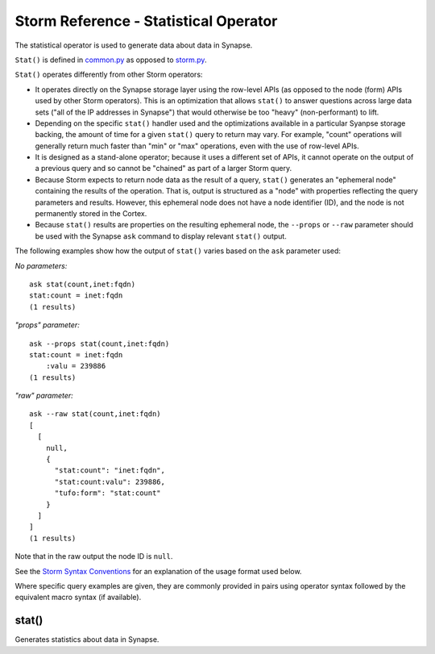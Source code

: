 Storm Reference - Statistical Operator
======================================

The statistical operator is used to generate data about data in Synapse.

``Stat()`` is defined in common.py_ as opposed to storm.py_.

``Stat()`` operates differently from other Storm operators:

* It operates directly on the Synapse storage layer using the row-level APIs (as opposed to the node (form) APIs used by other Storm operators). This is an optimization that allows ``stat()`` to answer questions across large data sets ("all of the IP addresses in Synapse") that would otherwise be too "heavy" (non-performant) to lift.

* Depending on the specific ``stat()`` handler used and the optimizations available in a particular Syanpse storage backing, the amount of time for a given ``stat()`` query to return may vary. For example, "count" operations will generally return much faster than "min" or "max" operations, even with the use of row-level APIs.

* It is designed as a stand-alone operator; because it uses a different set of APIs, it cannot operate on the output of a previous query and so cannot be "chained" as part of a larger Storm query.

* Because Storm expects to return node data as the result of a query, ``stat()`` generates an "ephemeral node" containing the results of the operation. That is, output is structured as a "node" with properties reflecting the query parameters and results. However, this ephemeral node does not have a node identifier (ID), and the node is not permanently stored in the Cortex.

* Because ``stat()`` results are properties on the resulting ephemeral node, the ``--props`` or ``--raw`` parameter should be used with the Synapse ``ask`` command to display relevant ``stat()`` output.

The following examples show how the output of ``stat()`` varies based on the ``ask`` parameter used:

*No parameters:*
::
  ask stat(count,inet:fqdn)
  stat:count = inet:fqdn
  (1 results)

*"props" parameter:*
::
  ask --props stat(count,inet:fqdn)
  stat:count = inet:fqdn
      :valu = 239886
  (1 results)

*"raw" parameter:*
::
  ask --raw stat(count,inet:fqdn)
  [
    [
      null,
      {
        "stat:count": "inet:fqdn",
        "stat:count:valu": 239886,
        "tufo:form": "stat:count"
      }
    ]
  ]
  (1 results)

Note that in the raw output the node ID is ``null``.

See the `Storm Syntax Conventions`__ for an explanation of the usage format used below.

Where specific query examples are given, they are commonly provided in pairs using operator syntax followed by the equivalent macro syntax (if available).

stat()
------

Generates statistics about data in Synapse.



.. _common.py: https://github.com/vertexproject/synapse/blob/master/synapse/lib/common.py

.. _storm.py: https://github.com/vertexproject/synapse/blob/master/synapse/lib/storm.py

.. _conventions: ../userguides/ug011_storm_basics.html#syntax-conventions
__ conventions_
